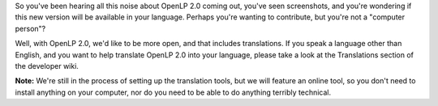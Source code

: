 .. title: Calling all translators!
.. slug: 2010/03/07/calling-all-translators
.. date: 2010-03-07 17:03:47 UTC
.. tags: 
.. description: 

So you've been hearing all this noise about OpenLP 2.0 coming out,
you've seen screenshots, and you're wondering if this new version will
be available in your language. Perhaps you're wanting to contribute, but
you're not a "computer person"?

Well, with OpenLP 2.0, we'd like to be more open, and that includes
translations. If you speak a language other than English, and you want
to help translate OpenLP 2.0 into your language, please take a look at
the Translations section of the developer wiki.

**Note:** We're still in the process of setting up the translation
tools, but we will feature an online tool, so you don't need to install
anything on your computer, nor do you need to be able to do anything
terribly technical.
